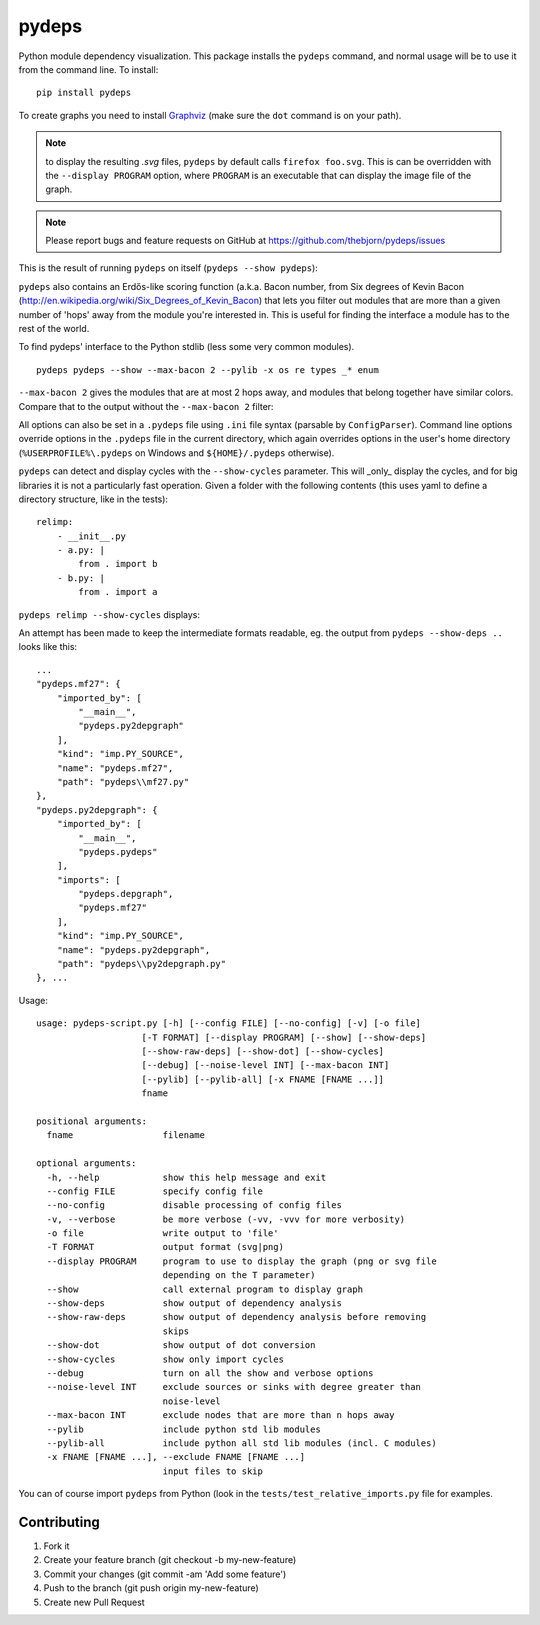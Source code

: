 .. -*- coding: utf-8 -*-


pydeps
======

.. image:: https://readthedocs.org/projects/pydeps/badge/?version=latest
   :target: https://readthedocs.org/projects/pydeps/?badge=latest
   :alt: Documentation Status

.. image:: https://travis-ci.org/thebjorn/pydeps.svg
   :target: https://travis-ci.org/thebjorn/pydeps


.. image:: https://coveralls.io/repos/thebjorn/pydeps/badge.png
   :target: https://coveralls.io/r/thebjorn/pydeps



Python module dependency visualization. This package installs the ``pydeps``
command, and normal usage will be to use it from the command line. To install::

    pip install pydeps

To create graphs you need to install Graphviz_ (make sure the ``dot``
command is on your path).

.. Note:: to display the resulting `.svg` files, ``pydeps`` by default calls
          ``firefox foo.svg``.  This is can be overridden with the ``--display PROGRAM``
          option, where ``PROGRAM`` is an executable that can display the image file
          of the graph.

.. Note:: Please report bugs and feature requests on GitHub at
          https://github.com/thebjorn/pydeps/issues

This is the result of running ``pydeps`` on itself (``pydeps --show pydeps``):

.. image:: https://dl.dropboxusercontent.com/u/94882440/pydeps.svg

``pydeps`` also contains an Erdős-like scoring function (a.k.a. Bacon
number, from Six degrees of Kevin Bacon
(http://en.wikipedia.org/wiki/Six_Degrees_of_Kevin_Bacon) that lets
you filter out modules that are more than a given number of 'hops'
away from the module you're interested in.  This is useful for finding
the interface a module has to the rest of the world.


To find pydeps' interface to the Python stdlib (less some very common modules).

::

    pydeps pydeps --show --max-bacon 2 --pylib -x os re types _* enum

.. image:: https://dl.dropboxusercontent.com/u/94882440/pydeps-pylib.svg

``--max-bacon 2`` gives the modules that are at most 2 hops away, and modules
that belong together have similar colors.  Compare that to the output
without the ``--max-bacon 2`` filter:

.. image:: https://dl.dropboxusercontent.com/u/94882440/pydeps-pylib-all.svg
   :width: 40%

All options can also be set in a ``.pydeps`` file using ``.ini`` file syntax
(parsable by ``ConfigParser``). Command line options override options in
the ``.pydeps`` file in the current directory, which again overrides options
in the user's home directory (``%USERPROFILE%\.pydeps`` on Windows and
``${HOME}/.pydeps`` otherwise).

``pydeps`` can detect and display cycles with the ``--show-cycles`` parameter.
This will _only_ display the cycles, and for big libraries it is not a
particularly fast operation.  Given a folder with the following contents (this
uses yaml to define a directory structure, like in the tests)::

        relimp:
            - __init__.py
            - a.py: |
                from . import b
            - b.py: |
                from . import a

``pydeps relimp --show-cycles`` displays:

.. image:: https://dl.dropboxusercontent.com/u/94882440/pydeps-cycle.svg

An attempt has been made to keep the intermediate formats readable,
eg. the output from ``pydeps --show-deps ..`` looks like this::

    ...
    "pydeps.mf27": {
        "imported_by": [
            "__main__",
            "pydeps.py2depgraph"
        ],
        "kind": "imp.PY_SOURCE",
        "name": "pydeps.mf27",
        "path": "pydeps\\mf27.py"
    },
    "pydeps.py2depgraph": {
        "imported_by": [
            "__main__",
            "pydeps.pydeps"
        ],
        "imports": [
            "pydeps.depgraph",
            "pydeps.mf27"
        ],
        "kind": "imp.PY_SOURCE",
        "name": "pydeps.py2depgraph",
        "path": "pydeps\\py2depgraph.py"
    }, ...

Usage::

    usage: pydeps-script.py [-h] [--config FILE] [--no-config] [-v] [-o file]
                        [-T FORMAT] [--display PROGRAM] [--show] [--show-deps]
                        [--show-raw-deps] [--show-dot] [--show-cycles]
                        [--debug] [--noise-level INT] [--max-bacon INT]
                        [--pylib] [--pylib-all] [-x FNAME [FNAME ...]]
                        fname

    positional arguments:
      fname                 filename

    optional arguments:
      -h, --help            show this help message and exit
      --config FILE         specify config file
      --no-config           disable processing of config files
      -v, --verbose         be more verbose (-vv, -vvv for more verbosity)
      -o file               write output to 'file'
      -T FORMAT             output format (svg|png)
      --display PROGRAM     program to use to display the graph (png or svg file
                            depending on the T parameter)
      --show                call external program to display graph
      --show-deps           show output of dependency analysis
      --show-raw-deps       show output of dependency analysis before removing
                            skips
      --show-dot            show output of dot conversion
      --show-cycles         show only import cycles
      --debug               turn on all the show and verbose options
      --noise-level INT     exclude sources or sinks with degree greater than
                            noise-level
      --max-bacon INT       exclude nodes that are more than n hops away
      --pylib               include python std lib modules
      --pylib-all           include python all std lib modules (incl. C modules)
      -x FNAME [FNAME ...], --exclude FNAME [FNAME ...]
                            input files to skip


You can of course import ``pydeps`` from Python (look in the
``tests/test_relative_imports.py`` file for examples.

Contributing
~~~~~~~~~~~~
#. Fork it
#. Create your feature branch (git checkout -b my-new-feature)
#. Commit your changes (git commit -am 'Add some feature')
#. Push to the branch (git push origin my-new-feature)
#. Create new Pull Request


.. _Graphviz: http://www.graphviz.org/Download.php


